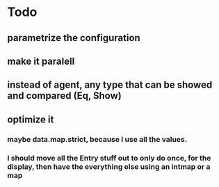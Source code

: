 * Todo
** parametrize the configuration
** make it paralell
** instead of agent, any type that can be showed and compared (Eq, Show)
** optimize it
*** maybe data.map.strict, because I use all the values.
*** I should move all the Entry stuff out to only do once, for the display, then have the everything else using an intmap or a map
